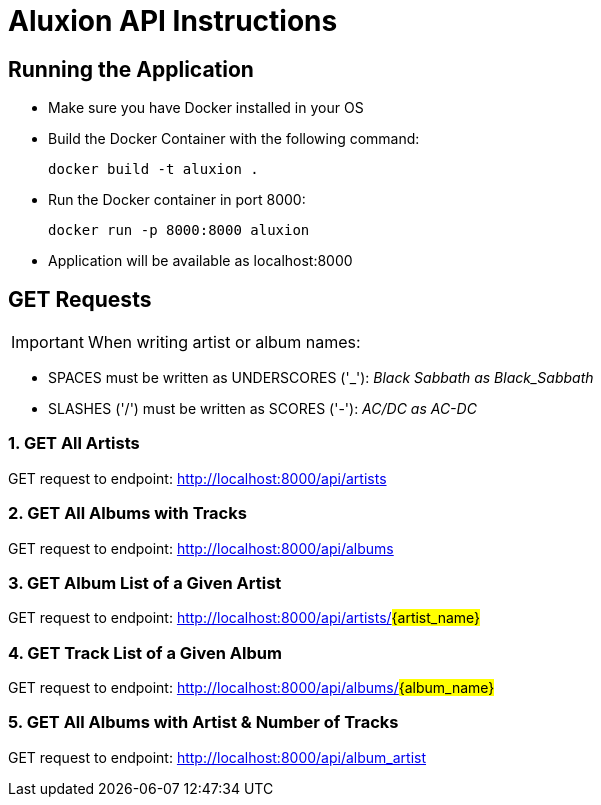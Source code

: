 = Aluxion API Instructions

== Running the Application

* Make sure you have Docker installed in your OS

* Build the Docker Container with the following command:
[source] 
docker build -t aluxion .

* Run the Docker container in port 8000:
[source]
docker run -p 8000:8000 aluxion

* Application will be available as localhost:8000


== GET Requests

IMPORTANT: When writing artist or album names:

* SPACES must be written as UNDERSCORES ('pass:[_]'): _Black Sabbath as Black_Sabbath_
* SLASHES ('/') must be written as SCORES ('-'): _AC/DC as AC-DC_


=== 1. GET All Artists
GET request to endpoint: http://localhost:8000/api/artists

=== 2. GET All Albums with Tracks
GET request to endpoint: http://localhost:8000/api/albums

=== 3. GET Album List of a Given Artist
GET request to endpoint: http://localhost:8000/api/artists/#{artist_name}#

=== 4. GET Track List of a Given Album
GET request to endpoint: http://localhost:8000/api/albums/#{album_name}#

=== 5. GET All Albums with Artist & Number of Tracks
GET request to endpoint: http://localhost:8000/api/album_artist